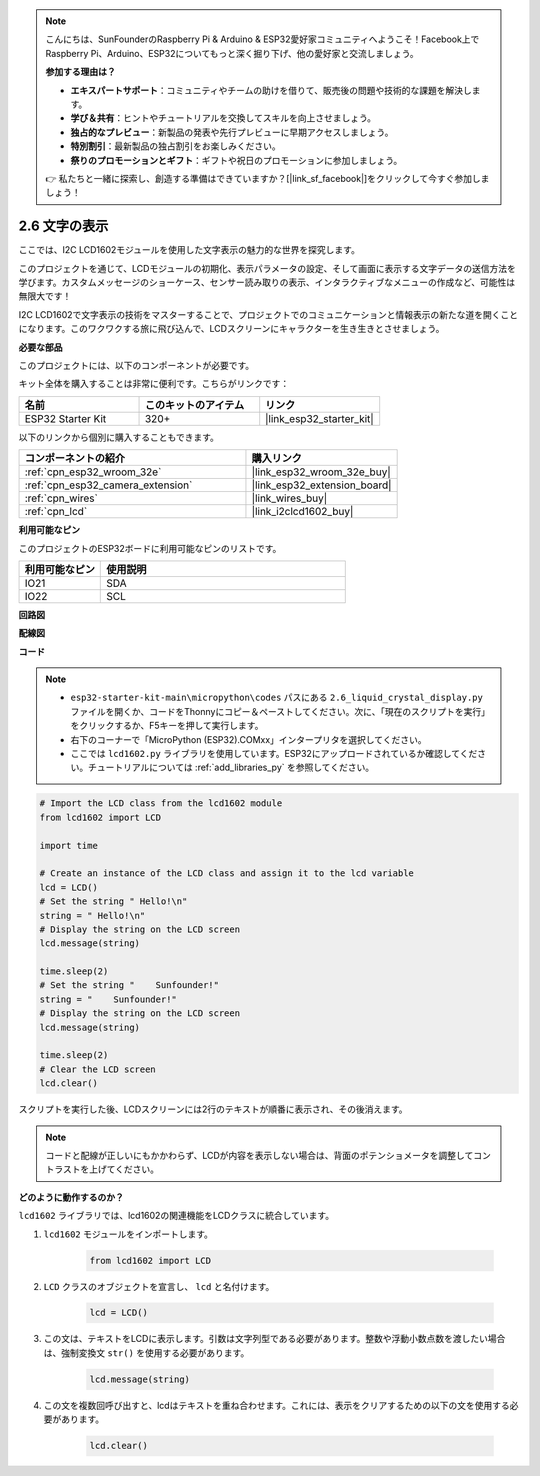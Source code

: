 .. note::

    こんにちは、SunFounderのRaspberry Pi & Arduino & ESP32愛好家コミュニティへようこそ！Facebook上でRaspberry Pi、Arduino、ESP32についてもっと深く掘り下げ、他の愛好家と交流しましょう。

    **参加する理由は？**

    - **エキスパートサポート**：コミュニティやチームの助けを借りて、販売後の問題や技術的な課題を解決します。
    - **学び＆共有**：ヒントやチュートリアルを交換してスキルを向上させましょう。
    - **独占的なプレビュー**：新製品の発表や先行プレビューに早期アクセスしましょう。
    - **特別割引**：最新製品の独占割引をお楽しみください。
    - **祭りのプロモーションとギフト**：ギフトや祝日のプロモーションに参加しましょう。

    👉 私たちと一緒に探索し、創造する準備はできていますか？[|link_sf_facebook|]をクリックして今すぐ参加しましょう！

.. _py_lcd1602:

2.6 文字の表示
==================================================

ここでは、I2C LCD1602モジュールを使用した文字表示の魅力的な世界を探究します。

このプロジェクトを通じて、LCDモジュールの初期化、表示パラメータの設定、そして画面に表示する文字データの送信方法を学びます。カスタムメッセージのショーケース、センサー読み取りの表示、インタラクティブなメニューの作成など、可能性は無限大です！

I2C LCD1602で文字表示の技術をマスターすることで、プロジェクトでのコミュニケーションと情報表示の新たな道を開くことになります。このワクワクする旅に飛び込んで、LCDスクリーンにキャラクターを生き生きとさせましょう。

**必要な部品**

このプロジェクトには、以下のコンポーネントが必要です。

キット全体を購入することは非常に便利です。こちらがリンクです：

.. list-table::
    :widths: 20 20 20
    :header-rows: 1

    *   - 名前
        - このキットのアイテム
        - リンク
    *   - ESP32 Starter Kit
        - 320+
        - |link_esp32_starter_kit|

以下のリンクから個別に購入することもできます。

.. list-table::
    :widths: 30 20
    :header-rows: 1

    *   - コンポーネントの紹介
        - 購入リンク

    *   - :ref:`cpn_esp32_wroom_32e`
        - |link_esp32_wroom_32e_buy|
    *   - :ref:`cpn_esp32_camera_extension`
        - |link_esp32_extension_board|
    *   - :ref:`cpn_wires`
        - |link_wires_buy|
    *   - :ref:`cpn_lcd`
        - |link_i2clcd1602_buy|

**利用可能なピン**

このプロジェクトのESP32ボードに利用可能なピンのリストです。

.. list-table::
    :widths: 5 15
    :header-rows: 1

    *   - 利用可能なピン
        - 使用説明

    *   - IO21
        - SDA
    *   - IO22
        - SCL
    
**回路図**

.. image:: ../../img/circuit/circuit_2.6_lcd.png

**配線図**

.. image:: ../../img/wiring/2.6_i2clcd1602_bb.png
    :width: 800

**コード**

.. note::

    * ``esp32-starter-kit-main\micropython\codes`` パスにある ``2.6_liquid_crystal_display.py`` ファイルを開くか、コードをThonnyにコピー＆ペーストしてください。次に、「現在のスクリプトを実行」をクリックするか、F5キーを押して実行します。
    * 右下のコーナーで「MicroPython (ESP32).COMxx」インタープリタを選択してください。
    * ここでは ``lcd1602.py`` ライブラリを使用しています。ESP32にアップロードされているか確認してください。チュートリアルについては :ref:`add_libraries_py` を参照してください。

.. code-block:: python

    # Import the LCD class from the lcd1602 module
    from lcd1602 import LCD

    import time

    # Create an instance of the LCD class and assign it to the lcd variable
    lcd = LCD()
    # Set the string " Hello!\n"
    string = " Hello!\n"
    # Display the string on the LCD screen
    lcd.message(string)

    time.sleep(2)
    # Set the string "    Sunfounder!"
    string = "    Sunfounder!"
    # Display the string on the LCD screen
    lcd.message(string)

    time.sleep(2)
    # Clear the LCD screen
    lcd.clear()


スクリプトを実行した後、LCDスクリーンには2行のテキストが順番に表示され、その後消えます。

.. note:: 

    コードと配線が正しいにもかかわらず、LCDが内容を表示しない場合は、背面のポテンショメータを調整してコントラストを上げてください。

**どのように動作するのか？**

``lcd1602`` ライブラリでは、lcd1602の関連機能をLCDクラスに統合しています。

#. ``lcd1602`` モジュールをインポートします。

    .. code-block:: python

        from lcd1602 import LCD    

#. ``LCD`` クラスのオブジェクトを宣言し、 ``lcd`` と名付けます。

    .. code-block:: python

        lcd = LCD()

#. この文は、テキストをLCDに表示します。引数は文字列型である必要があります。整数や浮動小数点数を渡したい場合は、強制変換文 ``str()`` を使用する必要があります。

    .. code-block:: python

        lcd.message(string)


#. この文を複数回呼び出すと、lcdはテキストを重ね合わせます。これには、表示をクリアするための以下の文を使用する必要があります。

    .. code-block:: python

        lcd.clear()

